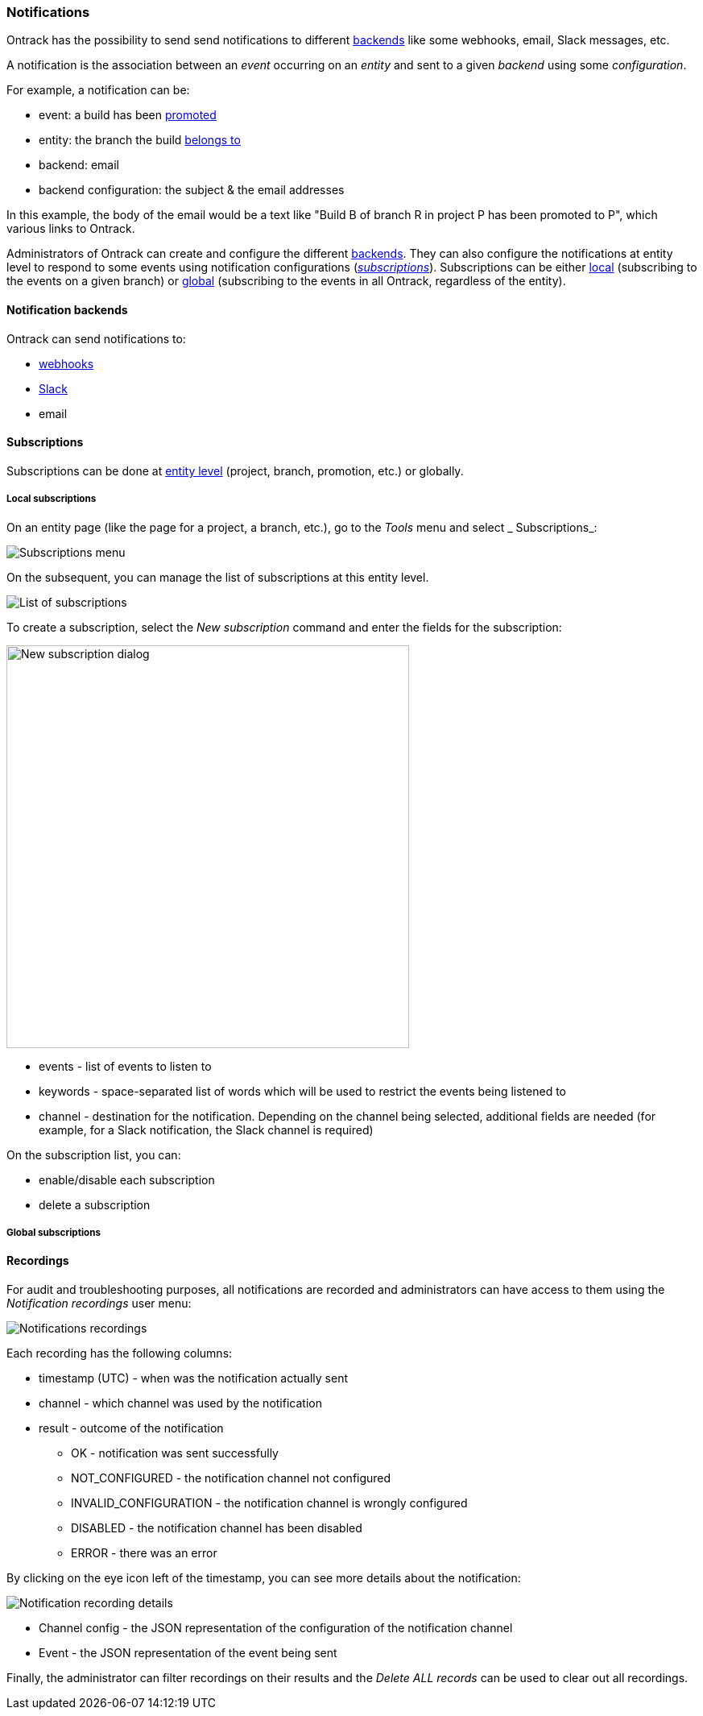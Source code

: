 [[notifications]]
=== Notifications

Ontrack has the possibility to send send notifications to different <<notifications-backends,backends>> like some webhooks, email, Slack messages, etc.

A notification is the association between an _event_ occurring on an _entity_ and sent to a given _backend_ using some _configuration_.

For example, a notification can be:

* event: a build has been <<model,promoted>>
* entity: the branch the build <<model,belongs to>>
* backend: email
* backend configuration: the subject & the email addresses

In this example, the body of the email would be a text like "Build B of branch R in project P has been promoted to P", which various links to Ontrack.

Administrators of Ontrack can create and configure the different <<notifications-backends,backends>>. They can also configure the notifications at entity level to respond to some events using notification configurations (<<notifications-subscriptions,_subscriptions_>>). Subscriptions can be either <<notifications-subscriptions-local,local>> (subscribing to the events on a given branch) or <<notifications-subscriptions-global,global>> (subscribing to the events in all Ontrack, regardless of the entity).

[[notifications-backends]]
==== Notification backends

Ontrack can send notifications to:

* <<webhooks,webhooks>>
* <<slack,Slack>>
* email

[[notifications-subscriptions]]
==== Subscriptions

Subscriptions can be done at <<model,entity level>> (project, branch, promotion, etc.) or globally.

[[notifications-subscriptions-local]]
===== Local subscriptions

On an entity page (like the page for a project, a branch, etc.), go to the _Tools_ menu and select _ Subscriptions_:

image::integration-notifications-subscriptions-menu.png[Subscriptions menu]

On the subsequent, you can manage the list of subscriptions at this entity level.

image::integration-notifications-subscriptions-list.png["List of subscriptions"]

To create a subscription, select the _New subscription_ command and enter the fields for the subscription:

image::integration-notifications-new-subscription.png["New subscription dialog",500]

* events - list of events to listen to
* keywords - space-separated list of words which will be used to restrict the events being listened to
* channel - destination for the notification. Depending on the channel being selected, additional fields are needed (for example, for a Slack notification, the Slack channel is required)

On the subscription list, you can:

* enable/disable each subscription
* delete a subscription

[[notifications-subscriptions-global]]
===== Global subscriptions

[[notifications-recordings]]
==== Recordings

For audit and troubleshooting purposes, all notifications are recorded and administrators can have access to them using the _Notification recordings_ user menu:

image::integration-notifications-recordings.png[Notifications recordings]

Each recording has the following columns:

* timestamp (UTC) - when was the notification actually sent
* channel - which channel was used by the notification
* result - outcome of the notification
** OK - notification was sent successfully
** NOT_CONFIGURED - the notification channel not configured
** INVALID_CONFIGURATION - the notification channel is wrongly configured
** DISABLED - the notification channel has been disabled
** ERROR - there was an error

By clicking on the eye icon left of the timestamp, you can see more details about the notification:

image::integration-notifications-recording-details.png[Notification recording details]

* Channel config - the JSON representation of the configuration of the notification channel
* Event - the JSON representation of the event being sent

Finally, the administrator can filter recordings on their results and the _Delete ALL records_ can be used to clear out all recordings.

